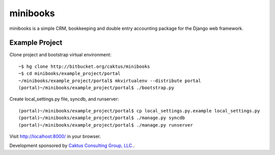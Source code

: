 minibooks
=========

minibooks is a simple CRM, bookkeeping and double entry accounting
package for the Django web framework.

Example Project
---------------

Clone project and bootstrap virtual environment::

    ~$ hg clone http://bitbucket.org/caktus/minibooks
    ~$ cd minibooks/example_project/portal
    ~/minibooks/example_project/portal$ mkvirtualenv --distribute portal
    (portal)~/minibooks/example_project/portal$ ./bootstrap.py

Create local_settings.py file, syncdb, and runserver::

    (portal)~/minibooks/example_project/portal$ cp local_settings.py.example local_settings.py
    (portal)~/minibooks/example_project/portal$ ./manage.py syncdb
    (portal)~/minibooks/example_project/portal$ ./manage.py runserver

Visit http://localhost:8000/ in your browser.

Development sponsored by `Caktus Consulting Group, LLC.
<http://www.caktusgroup.com/services>`_.

